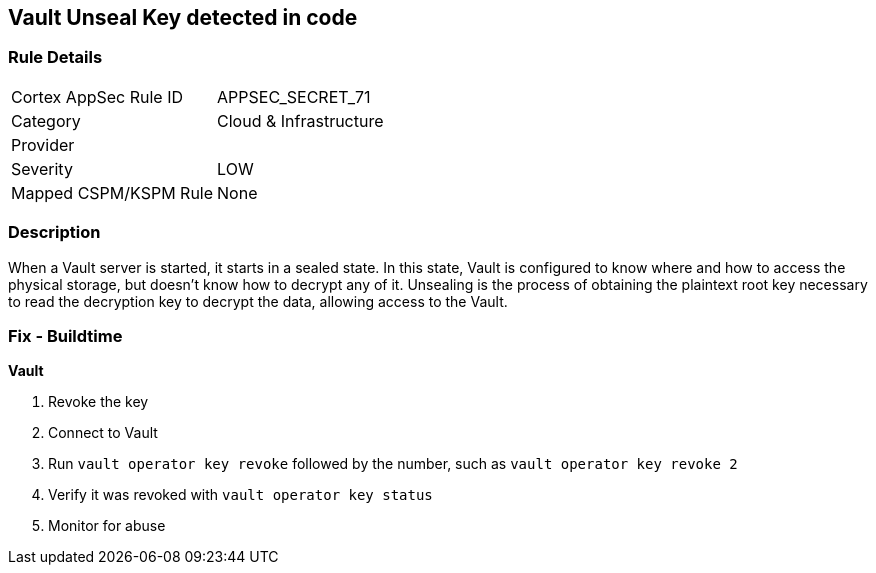 == Vault Unseal Key detected in code


=== Rule Details

[cols="1,3"]
|===
|Cortex AppSec Rule ID |APPSEC_SECRET_71
|Category |Cloud & Infrastructure
|Provider |
|Severity |LOW
|Mapped CSPM/KSPM Rule |None
|===


=== Description 


When a Vault server is started, it starts in a sealed state.
In this state, Vault is configured to know where and how to access the physical storage, but doesn't know how to decrypt any of it.
Unsealing is the process of obtaining the plaintext root key necessary to read the decryption key to decrypt the data, allowing access to the Vault.

=== Fix - Buildtime


*Vault* 



.  Revoke the key

. Connect to Vault

. Run `vault operator key revoke` followed by the number, such as `vault operator key revoke 2`

. Verify it was revoked with `vault operator key status`

.  Monitor for abuse
